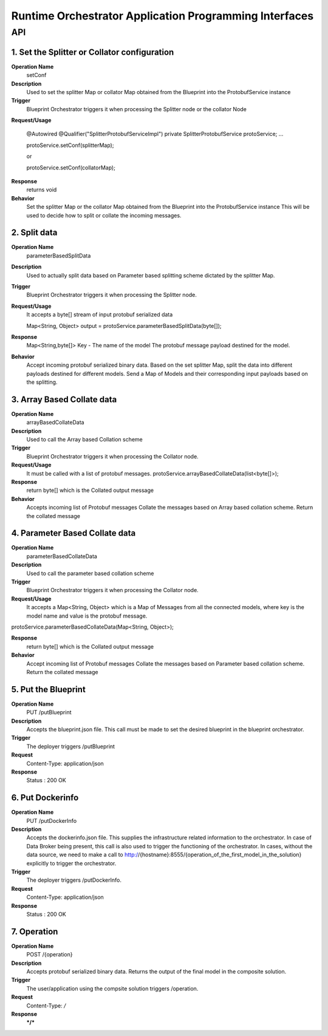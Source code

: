 .. ===============LICENSE_START=======================================================
.. Acumos
.. ===================================================================================
.. Copyright (C) 2017-2018 AT&T Intellectual Property & Tech Mahindra. All rights reserved.
.. ===================================================================================
.. This Acumos documentation file is distributed by AT&T and Tech Mahindra
.. under the Creative Commons Attribution 4.0 International License (the "License");
.. you may not use this file except in compliance with the License.
.. You may obtain a copy of the License at
..  
..      http://creativecommons.org/licenses/by/4.0
..  
.. This file is distributed on an "AS IS" BASIS,
.. WITHOUT WARRANTIES OR CONDITIONS OF ANY KIND, either express or implied.
.. See the License for the specific language governing permissions and
.. limitations under the License.
.. ===============LICENSE_END=========================================================

====================================================================
Runtime Orchestrator Application Programming Interfaces
====================================================================

API 
====

1. Set the Splitter or Collator configuration
----------------------------------------------

**Operation Name** 
	setConf
**Description**
	Used to set the splitter Map or collator Map obtained from the Blueprint into the ProtobufService instance
**Trigger** 
	Blueprint Orchestrator triggers it when processing the Splitter node or the collator Node

**Request/Usage**

	@Autowired
	@Qualifier("SplitterProtobufServiceImpl")
	private SplitterProtobufService protoService;
	…
 
	protoService.setConf(splitterMap);

	or 

	protoService.setConf(collatorMap);

**Response**
	returns void

**Behavior**
	Set the splitter Map or the collator Map obtained from the Blueprint into the ProtobufService instance
	This will be used to decide how to split or collate the incoming messages.


2. Split data
------------------------------

**Operation Name** 
	parameterBasedSplitData
**Description** 
	Used to actually split data based on Parameter based splitting scheme dictated by the splitter Map.
**Trigger** 
	Blueprint Orchestrator triggers it when processing the Splitter node.
**Request/Usage**
	It accepts a byte[] stream of input protobuf serialized data
	
        Map<String, Object> output = protoService.parameterBasedSplitData(byte[]);


**Response**
	Map<String,byte[]>
	Key - The name of the model
	The protobuf message payload destined for the model.

**Behavior**
	Accept incoming protobuf serialized binary data.
	Based on the set splitter Map, split the data into different payloads destined for different models.
	Send a Map of Models and their corresponding input payloads based on the splitting.



3. Array Based Collate data
------------------------------

**Operation Name** 
	arrayBasedCollateData 
**Description** 
	Used to call the Array based Collation scheme
**Trigger** 
	Blueprint Orchestrator triggers it when processing the Collator node.

**Request/Usage**
	It must be called with a list of protobuf messages.
	protoService.arrayBasedCollateData(list<byte[]>);

**Response**
	return byte[] which is the Collated output message

**Behavior**
	Accepts incoming list of Protobuf messages
	Collate the messages based on Array based collation scheme.
	Return the collated message




4. Parameter Based Collate data
--------------------------------


**Operation Name** 
	parameterBasedCollateData

**Description** 
	Used to call the parameter based collation scheme

**Trigger** 
	Blueprint Orchestrator triggers it when processing the Collator node.
**Request/Usage**
	It accepts a Map<String, Object> which is a Map of Messages from all the connected models, where key is the model name and value is the protobuf message.

protoService.parameterBasedCollateData(Map<String, Object>);

**Response**
	return byte[] which is the Collated output message 

**Behavior**
	Accept incoming list of Protobuf messages
	Collate the messages based on Parameter based collation scheme.
	Return the collated message




5. Put the Blueprint
------------------------------

**Operation Name** 
	PUT /putBlueprint
**Description**
	Accepts the blueprint.json file. This call must be made to set the desired blueprint in the blueprint orchestrator.
**Trigger**
	The deployer triggers /putBlueprint
**Request** 
	Content-Type: application/json	
**Response** 
	Status : 200 OK

6. Put Dockerinfo
------------------------------
**Operation Name** 
	PUT /putDockerInfo
**Description** 
	Accepts the dockerinfo.json file. This supplies the infrastructure related information to the orchestrator. In case of Data Broker being present, this call is also used to trigger the functioning of the orchestrator. In cases, without the data source, we need to make a call to http://{hostname}:8555/{operation_of_the_first_model_in_the_solution} explicitly to trigger the orchestrator.
**Trigger** 
	The deployer triggers /putDockerInfo.
**Request** 
	Content-Type: application/json	
**Response** 
	Status : 200 OK

7. Operation
------------------------------

**Operation Name** 
	POST /{operation}
**Description** 
	Accepts protobuf serialized binary data. Returns the output of the final model in the composite solution.
**Trigger** 
	The user/application using the compsite solution triggers /operation.
**Request** 
	Content-Type: */*	
**Response** 
	***/***

